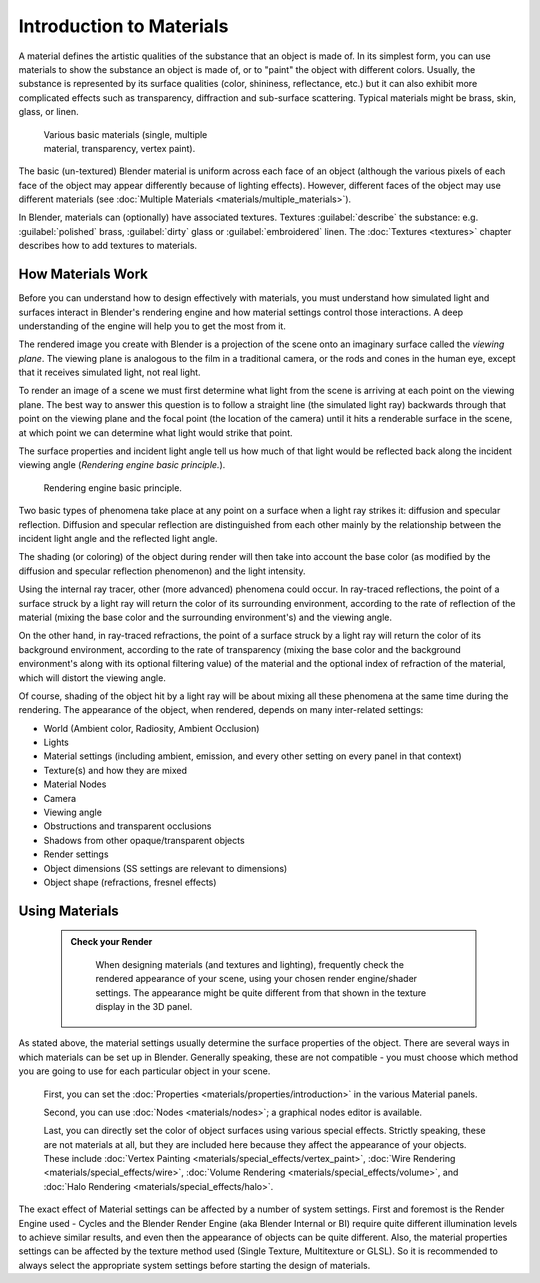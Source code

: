 


Introduction to Materials
=========================


A material defines the artistic qualities of the substance that an object is made of.
In its simplest form, you can use materials to show the substance an object is made of,
or to "paint" the object with different colors. Usually,
the substance is represented by its surface qualities (color, shininess, reflectance, etc.)
but it can also exhibit more complicated effects such as transparency,
diffraction and sub-surface scattering. Typical  materials might be brass, skin, glass,
or linen.


.. figure:: /images/Doc_2.6_Materials_Demo.jpg
   :width: 320px
   :figwidth: 320px

   Various basic materials (single, multiple material, transparency, vertex paint).


The basic (un-textured) Blender  material is uniform across each face of an object (although the various pixels of each face of the object may appear differently because of lighting effects). However, different faces of the object may use different materials (see :doc:`Multiple Materials <materials/multiple_materials>`\ ).

In Blender, materials can (optionally) have associated textures. Textures :guilabel:`describe` the substance: e.g. :guilabel:`polished` brass, :guilabel:`dirty` glass or :guilabel:`embroidered` linen. The :doc:`Textures <textures>` chapter describes how to add textures to materials.


How Materials Work
------------------

Before you can understand how to design effectively with materials, you must understand how
simulated light and surfaces interact in Blender's rendering engine and how material settings
control those interactions.
A deep understanding of the engine will help you to get the most from it.

The rendered image you create with Blender is a projection of the scene onto an imaginary
surface called the *viewing plane*\ .
The viewing plane is analogous to the film in a traditional camera,
or the rods and cones in the human eye, except that it receives simulated light,
not real light.

To render an image of a scene we must first determine what light from the scene is arriving at
each point on the viewing plane.
The best way to answer this question is to follow a straight line (the simulated light ray)
backwards through that point on the viewing plane and the focal point
(the location of the camera) until it hits a renderable surface in the scene,
at which point we can determine what light would strike that point.

The surface properties and incident light angle tell us how much of that light would be
reflected back along the incident viewing angle (\ *Rendering engine basic principle.*\ ).


.. figure:: /images/Manual-Part-III-MatGen01.jpg

   Rendering engine basic principle.


Two basic types of phenomena take place at any point on a surface when a light ray strikes it:
diffusion and specular reflection. Diffusion and specular reflection are distinguished from
each other mainly by the relationship between the incident light angle and the reflected light
angle.

The shading (or coloring)
of the object during render will then take into account the base color
(as modified by the diffusion and specular reflection phenomenon) and the light intensity.

Using the internal ray tracer, other (more advanced) phenomena could occur.
In ray-traced reflections, the point of a surface struck by a light ray will return the color
of its surrounding environment, according to the rate of reflection of the material
(mixing the base color and the surrounding environment's) and the viewing angle.

On the other hand, in ray-traced refractions, the point of a surface struck by a light ray
will return the color of its background environment, according to the rate of transparency
(mixing the base color and the background environment's along with its optional filtering
value) of the material and the optional index of refraction of the material,
which will distort the viewing angle.

Of course, shading of the object hit by a light ray will be about mixing all these phenomena
at the same time during the rendering. The appearance of the object, when rendered,
depends on many inter-related settings:


- World (Ambient color, Radiosity, Ambient Occlusion)
- Lights
- Material settings (including ambient, emission, and every other setting on every panel in that context)
- Texture(s) and how they are mixed
- Material Nodes
- Camera
- Viewing angle
- Obstructions and transparent occlusions
- Shadows from other opaque/transparent objects
- Render settings
- Object dimensions (SS settings are relevant to dimensions)
- Object shape (refractions, fresnel effects)


Using Materials
---------------


 .. admonition:: Check your Render
   :class: nicetip

    When designing materials (and textures and lighting), frequently check the rendered appearance of your scene, using your chosen render engine/shader settings. The appearance might be quite different from that shown in the texture display in the 3D panel.


As stated above, the material settings usually determine the surface properties of the object.
There are several ways in which materials can be set up in Blender. Generally speaking, these
are not compatible - you must choose which method you are going to use for each particular
object in your scene.

   First, you can set the :doc:`Properties <materials/properties/introduction>` in the various Material panels.

   Second, you can use :doc:`Nodes <materials/nodes>`\ ; a graphical nodes editor is available.

   Last, you can directly set the color of object surfaces using various special effects. Strictly speaking, these are not materials at all, but they are included here because they affect the appearance of your objects.  These include :doc:`Vertex Painting <materials/special_effects/vertex_paint>`\ , :doc:`Wire Rendering <materials/special_effects/wire>`\ , :doc:`Volume Rendering <materials/special_effects/volume>`\ , and :doc:`Halo Rendering <materials/special_effects/halo>`\ .

The exact effect of Material settings can be affected by a number of system settings.
First and foremost is the Render Engine used - Cycles and the Blender Render Engine
(aka Blender Internal or BI)
require quite different illumination levels to achieve similar results,
and even then the appearance of objects can be quite different. Also,
the material properties settings can be affected by the texture method used (Single Texture,
Multitexture or GLSL). So it is recommended to always select the appropriate system settings
before starting the design of materials.


